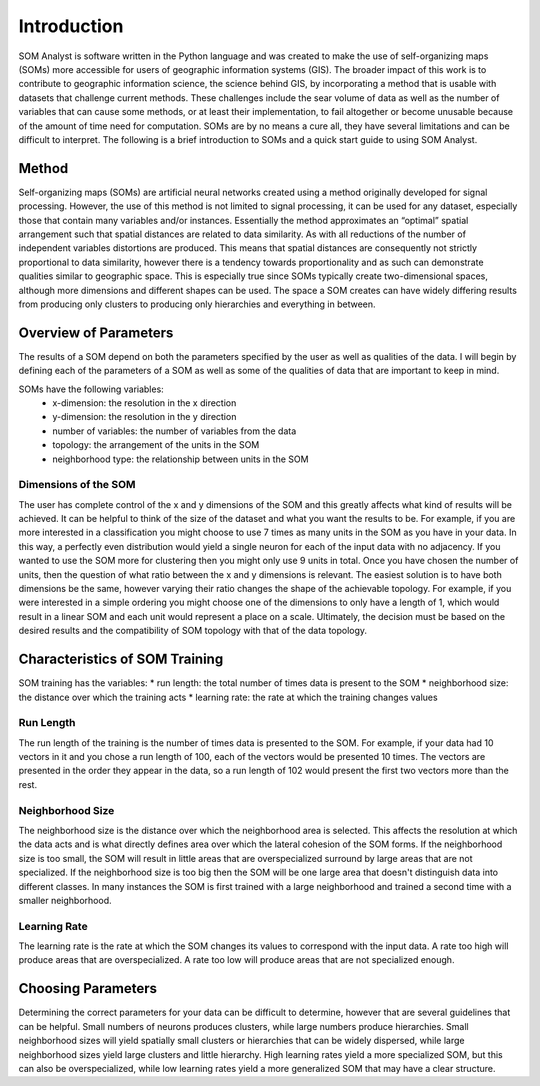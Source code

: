 Introduction
============

SOM Analyst is software written in the Python language and was created to make the use of self-organizing maps (SOMs) more accessible for users of geographic information systems (GIS). The broader impact of this work is to contribute to geographic information science, the science behind GIS, by incorporating a method that is usable with datasets that challenge current methods. These challenges include the sear volume of data as well as the number of variables that can cause some methods, or at least their implementation, to fail altogether or become unusable because of the amount of time need for computation. SOMs are by no means a cure all, they have several limitations and can be difficult to interpret. The following is a brief introduction to SOMs and a quick start guide to using SOM Analyst.

Method
------

Self-organizing maps (SOMs) are artificial neural networks created using a method originally developed for signal processing. However, the use of this method is not limited to signal processing, it can be used for any dataset, especially those that contain many variables and/or instances. Essentially the method approximates an “optimal” spatial arrangement such that spatial distances are related to data similarity. As with all reductions of the number of independent variables distortions are produced. This means that spatial distances are consequently not strictly proportional to data similarity, however there is a tendency towards proportionality and as such can demonstrate qualities similar to geographic space. This is especially true since SOMs typically create two-dimensional spaces, although more dimensions and different shapes can be used. The space a SOM creates can have widely differing results from producing only clusters to producing only hierarchies and everything in between. 

Overview of Parameters
----------------------

The results of a SOM depend on both the parameters specified by the user as well as qualities of the data. I will begin by defining each of the parameters of a SOM as well as some of the qualities of data that are important to keep in mind. 

SOMs have the following variables:
  * x-dimension: the resolution in the x direction
  * y-dimension: the resolution in the y direction
  * number of variables: the number of variables from the data
  * topology: the arrangement of the units in the SOM
  * neighborhood type: the relationship between units in the SOM 

Dimensions of the SOM
~~~~~~~~~~~~~~~~~~~~~

The user has complete control of the x and y dimensions of the SOM and this greatly affects what kind of results will be achieved. It can be helpful to think of the size of the dataset and what you want the results to be. For example, if you are more interested in a classification you might choose to use 7 times as many units in the SOM as you have in your data. In this way, a perfectly even distribution would yield a single neuron for each of the input data with no adjacency. If you wanted to use the SOM more for clustering then you might only use 9 units in total. Once you have chosen the number of units, then the question of what ratio between the x and y dimensions is relevant. The easiest solution is to have both dimensions be the same, however varying their ratio changes the shape of the achievable topology. For example, if you were interested in a simple ordering you might choose one of the dimensions to only have a length of 1, which would result in a linear SOM and each unit would represent a place on a scale. Ultimately, the decision must be based on the desired results and the compatibility of SOM topology with that of the data topology.

Characteristics of SOM Training
-------------------------------

SOM training has the variables:
* run length: the total number of times data is present to the SOM
* neighborhood size: the distance over which the training acts
* learning rate: the rate at which the training changes values 

Run Length
~~~~~~~~~~

The run length of the training is the number of times data is presented to the SOM. For example, if your data had 10 vectors in it and you chose a run length of 100, each of the vectors would be presented 10 times. The vectors are presented in the order they appear in the data, so a run length of 102 would present the first two vectors more than the rest.

Neighborhood Size
~~~~~~~~~~~~~~~~~

The neighborhood size is the distance over which the neighborhood area is selected. This affects the resolution at which the data acts and is what directly defines area over which the lateral cohesion of the SOM forms. If the neighborhood size is too small, the SOM will result in little areas that are overspecialized surround by large areas that are not specialized. If the neighborhood size is too big then the SOM will be one large area that doesn't distinguish data into different classes. In many instances the SOM is first trained with a large neighborhood and trained a second time with a smaller neighborhood.

Learning Rate
~~~~~~~~~~~~~

The learning rate is the rate at which the SOM changes its values to correspond with the input data. A rate too high will produce areas that are overspecialized. A rate too low will produce areas that are not specialized enough.

Choosing Parameters
-------------------

Determining the correct parameters for your data can be difficult to determine, however that are several guidelines that can be helpful. Small numbers of neurons produces clusters, while large numbers produce hierarchies. Small neighborhood sizes will yield spatially small clusters or hierarchies that can be widely dispersed, while large neighborhood sizes yield large clusters and little hierarchy. High learning rates yield a more specialized SOM, but this can also be overspecialized, while low learning rates yield a more generalized SOM that may have a clear structure.